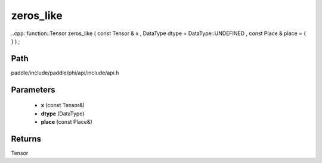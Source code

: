 .. _en_api_paddle_experimental_zeros_like:

zeros_like
-------------------------------

..cpp: function::Tensor zeros_like ( const Tensor & x , DataType dtype = DataType::UNDEFINED , const Place & place = { } ) ;


Path
:::::::::::::::::::::
paddle/include/paddle/phi/api/include/api.h

Parameters
:::::::::::::::::::::
	- **x** (const Tensor&)
	- **dtype** (DataType)
	- **place** (const Place&)

Returns
:::::::::::::::::::::
Tensor
